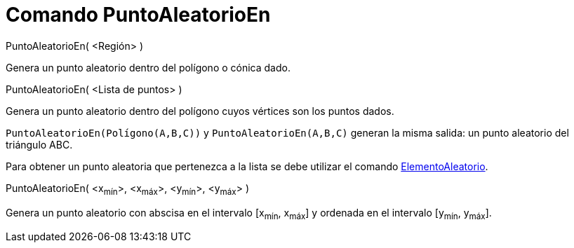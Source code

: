 = Comando PuntoAleatorioEn
:page-en: commands/RandomPointIn
ifdef::env-github[:imagesdir: /es/modules/ROOT/assets/images]

PuntoAleatorioEn( <Región> )

Genera un punto aleatorio dentro del polígono o cónica dado.

PuntoAleatorioEn( <Lista de puntos> )

Genera un punto aleatorio dentro del polígono cuyos vértices son los puntos dados.

[EXAMPLE]
====

`++ PuntoAleatorioEn(Polígono(A,B,C))++` y `++ PuntoAleatorioEn(A,B,C)++` generan la misma salida: un punto aleatorio
del triángulo ABC.

====

Para obtener un punto aleatoria que pertenezca a la lista se debe utilizar el comando
xref:/commands/ElementoAleatorio.adoc[ElementoAleatorio].

PuntoAleatorioEn( <x~mín~>, <x~máx~>, <y~mín~>, <y~máx~> )

Genera un punto aleatorio con abscisa en el intervalo [x~mín~, x~máx~] y ordenada en el intervalo [y~mín~, y~máx~].

